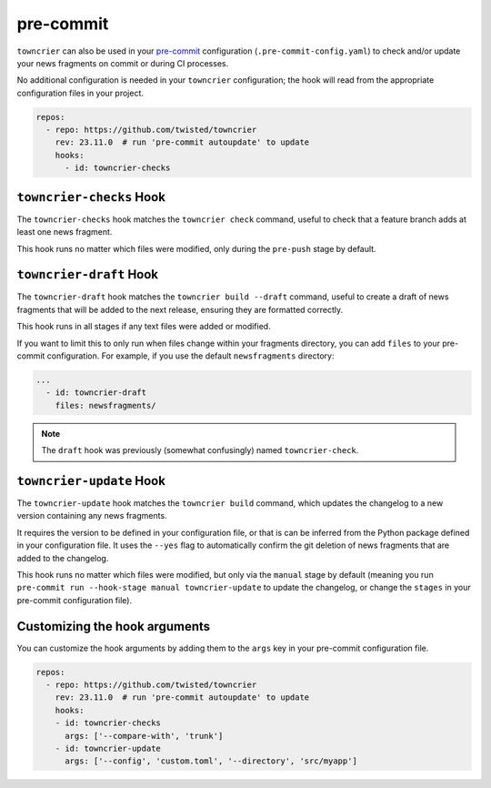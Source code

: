 pre-commit
==========

``towncrier`` can also be used in your `pre-commit <https://pre-commit.com/>`_ configuration (``.pre-commit-config.yaml``) to check and/or update your news fragments on commit or during CI processes.

No additional configuration is needed in your ``towncrier`` configuration; the hook will read from the appropriate configuration files in your project.

.. code-block:: yaml

    repos:
      - repo: https://github.com/twisted/towncrier
        rev: 23.11.0  # run 'pre-commit autoupdate' to update
        hooks:
          - id: towncrier-checks


``towncrier-checks`` Hook
-------------------------

The ``towncrier-checks`` hook matches the ``towncrier check`` command, useful to check that a feature branch adds at least one news fragment.

This hook runs no matter which files were modified, only during the ``pre-push`` stage by default.


``towncrier-draft`` Hook
------------------------

The ``towncrier-draft`` hook matches the ``towncrier build --draft`` command, useful to create a draft of news fragments that will be added to the next release, ensuring they are formatted correctly.

This hook runs in all stages if any text files were added or modified.

If you want to limit this to only run when files change within your fragments directory, you can add ``files`` to your pre-commit configuration.
For example, if you use the default ``newsfragments`` directory:

.. code-block:: yaml

    ...
      - id: towncrier-draft
        files: newsfragments/

.. note::

    The ``draft`` hook was previously (somewhat confusingly) named ``towncrier-check``.


``towncrier-update`` Hook
-------------------------

The ``towncrier-update`` hook matches the ``towncrier build`` command, which updates the changelog to a new version containing any news fragments.

It requires the version to be defined in your configuration file, or that is can be inferred from the Python package defined in your configuration file.
It uses the ``--yes`` flag to automatically confirm the git deletion of news fragments that are added to the changelog.

This hook runs no matter which files were modified, but only via the ``manual`` stage by default (meaning you run ``pre-commit run --hook-stage manual towncrier-update`` to update the changelog, or change the ``stages`` in your pre-commit configuration file).


Customizing the hook arguments
------------------------------

You can customize the hook arguments by adding them to the ``args`` key in your pre-commit configuration file.

.. code-block:: yaml

  repos:
    - repo: https://github.com/twisted/towncrier
      rev: 23.11.0  # run 'pre-commit autoupdate' to update
      hooks:
      - id: towncrier-checks
        args: ['--compare-with', 'trunk']
      - id: towncrier-update
        args: ['--config', 'custom.toml', '--directory', 'src/myapp']

